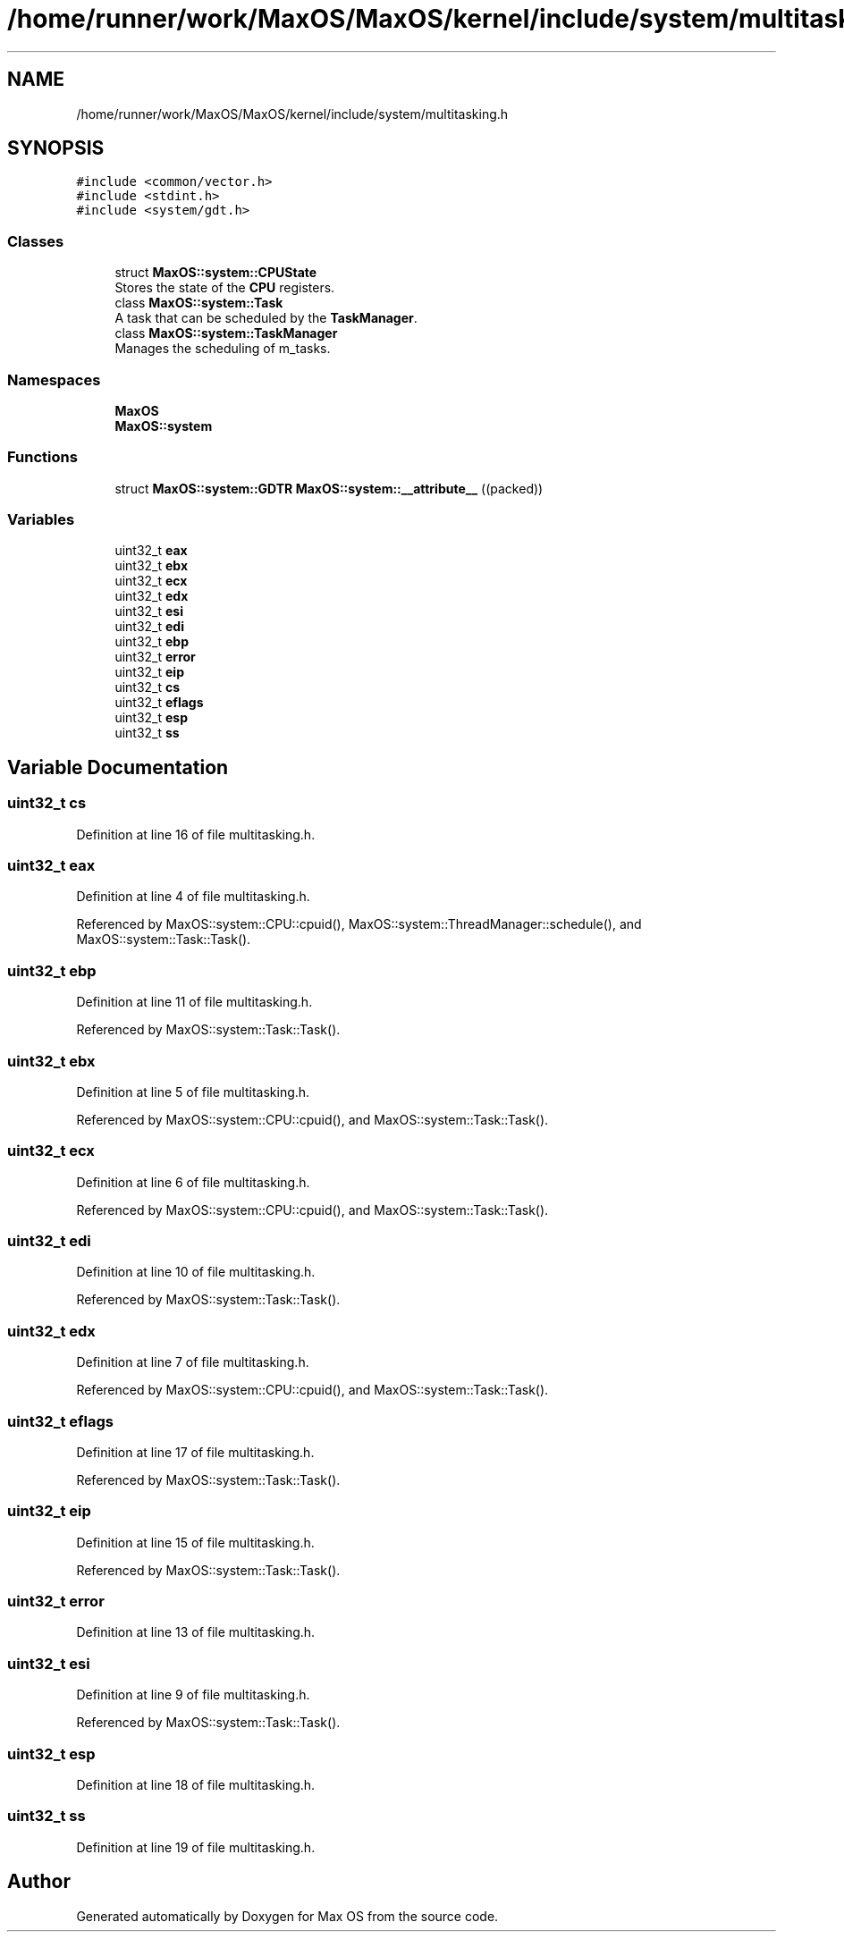 .TH "/home/runner/work/MaxOS/MaxOS/kernel/include/system/multitasking.h" 3 "Mon Jan 29 2024" "Version 0.1" "Max OS" \" -*- nroff -*-
.ad l
.nh
.SH NAME
/home/runner/work/MaxOS/MaxOS/kernel/include/system/multitasking.h
.SH SYNOPSIS
.br
.PP
\fC#include <common/vector\&.h>\fP
.br
\fC#include <stdint\&.h>\fP
.br
\fC#include <system/gdt\&.h>\fP
.br

.SS "Classes"

.in +1c
.ti -1c
.RI "struct \fBMaxOS::system::CPUState\fP"
.br
.RI "Stores the state of the \fBCPU\fP registers\&. "
.ti -1c
.RI "class \fBMaxOS::system::Task\fP"
.br
.RI "A task that can be scheduled by the \fBTaskManager\fP\&. "
.ti -1c
.RI "class \fBMaxOS::system::TaskManager\fP"
.br
.RI "Manages the scheduling of m_tasks\&. "
.in -1c
.SS "Namespaces"

.in +1c
.ti -1c
.RI " \fBMaxOS\fP"
.br
.ti -1c
.RI " \fBMaxOS::system\fP"
.br
.in -1c
.SS "Functions"

.in +1c
.ti -1c
.RI "struct \fBMaxOS::system::GDTR\fP \fBMaxOS::system::__attribute__\fP ((packed))"
.br
.in -1c
.SS "Variables"

.in +1c
.ti -1c
.RI "uint32_t \fBeax\fP"
.br
.ti -1c
.RI "uint32_t \fBebx\fP"
.br
.ti -1c
.RI "uint32_t \fBecx\fP"
.br
.ti -1c
.RI "uint32_t \fBedx\fP"
.br
.ti -1c
.RI "uint32_t \fBesi\fP"
.br
.ti -1c
.RI "uint32_t \fBedi\fP"
.br
.ti -1c
.RI "uint32_t \fBebp\fP"
.br
.ti -1c
.RI "uint32_t \fBerror\fP"
.br
.ti -1c
.RI "uint32_t \fBeip\fP"
.br
.ti -1c
.RI "uint32_t \fBcs\fP"
.br
.ti -1c
.RI "uint32_t \fBeflags\fP"
.br
.ti -1c
.RI "uint32_t \fBesp\fP"
.br
.ti -1c
.RI "uint32_t \fBss\fP"
.br
.in -1c
.SH "Variable Documentation"
.PP 
.SS "uint32_t cs"

.PP
Definition at line 16 of file multitasking\&.h\&.
.SS "uint32_t eax"

.PP
Definition at line 4 of file multitasking\&.h\&.
.PP
Referenced by MaxOS::system::CPU::cpuid(), MaxOS::system::ThreadManager::schedule(), and MaxOS::system::Task::Task()\&.
.SS "uint32_t ebp"

.PP
Definition at line 11 of file multitasking\&.h\&.
.PP
Referenced by MaxOS::system::Task::Task()\&.
.SS "uint32_t ebx"

.PP
Definition at line 5 of file multitasking\&.h\&.
.PP
Referenced by MaxOS::system::CPU::cpuid(), and MaxOS::system::Task::Task()\&.
.SS "uint32_t ecx"

.PP
Definition at line 6 of file multitasking\&.h\&.
.PP
Referenced by MaxOS::system::CPU::cpuid(), and MaxOS::system::Task::Task()\&.
.SS "uint32_t edi"

.PP
Definition at line 10 of file multitasking\&.h\&.
.PP
Referenced by MaxOS::system::Task::Task()\&.
.SS "uint32_t edx"

.PP
Definition at line 7 of file multitasking\&.h\&.
.PP
Referenced by MaxOS::system::CPU::cpuid(), and MaxOS::system::Task::Task()\&.
.SS "uint32_t eflags"

.PP
Definition at line 17 of file multitasking\&.h\&.
.PP
Referenced by MaxOS::system::Task::Task()\&.
.SS "uint32_t eip"

.PP
Definition at line 15 of file multitasking\&.h\&.
.PP
Referenced by MaxOS::system::Task::Task()\&.
.SS "uint32_t error"

.PP
Definition at line 13 of file multitasking\&.h\&.
.SS "uint32_t esi"

.PP
Definition at line 9 of file multitasking\&.h\&.
.PP
Referenced by MaxOS::system::Task::Task()\&.
.SS "uint32_t esp"

.PP
Definition at line 18 of file multitasking\&.h\&.
.SS "uint32_t ss"

.PP
Definition at line 19 of file multitasking\&.h\&.
.SH "Author"
.PP 
Generated automatically by Doxygen for Max OS from the source code\&.
